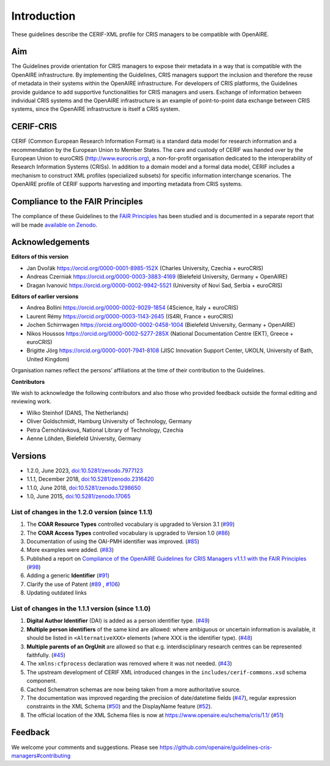 Introduction
------------

These guidelines describe the CERIF-XML profile for CRIS managers to be compatible with OpenAIRE.

Aim
^^^
The Guidelines provide orientation for CRIS managers to expose their metadata in a way that is compatible with the OpenAIRE infrastructure. 
By implementing the Guidelines, CRIS managers support the inclusion and therefore the reuse of metadata in their systems within the OpenAIRE infrastructure. 
For developers of CRIS platforms, the Guidelines provide guidance to add supportive functionalities for CRIS managers and users. 
Exchange of information between individual CRIS systems and the OpenAIRE infrastructure is an example of point-to-point data exchange between CRIS systems, 
since the OpenAIRE infrastructure is itself a CRIS system.

CERIF-CRIS
^^^^^^^^^^
CERIF (Common European Research Information Format) is a standard data model for research information and a recommendation by the European Union to Member States. 
The care and custody of CERIF was handed over by the European Union to euroCRIS (http://www.eurocris.org), 
a non-for-profit organisation dedicated to the interoperability of Research Information Systems (CRISs). 
In addition to a domain model and a formal data model, CERIF includes a mechanism to construct XML profiles (specialized subsets) for specific information interchange scenarios. 
The OpenAIRE profile of CERIF supports harvesting and importing metadata from CRIS systems. 

Compliance to the FAIR Principles
^^^^^^^^^^^^^^^^^^^^^^^^^^^^^^^^^

The compliance of these Guidelines to the `FAIR Principles <https://www.go-fair.org/>`_ has been studied 
and is documented in a separate report that will be made `available on Zenodo <https://doi.org/10.5281/zenodo.6627245>`_.


Acknowledgements
^^^^^^^^^^^^^^^^

**Editors of this version**

- Jan Dvořák |ORCIDlogo| `https://orcid.org/0000-0001-8985-152X <https://orcid.org/0000-0001-8985-152X>`_ (Charles University, Czechia + euroCRIS)
- Andreas Czerniak |ORCIDlogo| `https://orcid.org/0000-0003-3883-4169 <https://orcid.org/0000-0003-3883-4169>`_ (Bielefeld University, Germany + OpenAIRE)
- Dragan Ivanović |ORCIDlogo| `https://orcid.org/0000-0002-9942-5521 <https://orcid.org/0000-0002-9942-5521>`_ (University of Novi Sad, Serbia + euroCRIS)

.. |ORCIDlogo| image:: _static/orcid_128x128.png
   :height: 10pt
   :width: 10pt

**Editors of earlier versions**

- Andrea Bollini |ORCIDlogo| `https://orcid.org/0000-0002-9029-1854 <https://orcid.org/0000-0002-9029-1854>`_ (4Science, Italy + euroCRIS)
- Laurent Rémy |ORCIDlogo| `https://orcid.org/0000-0003-1143-2645 <https://orcid.org/0000-0003-1143-2645>`_ (IS4RI, France + euroCRIS)
- Jochen Schirrwagen |ORCIDlogo| `https://orcid.org/0000-0002-0458-1004 <https://orcid.org/0000-0002-0458-1004>`_ (Bielefeld University, Germany + OpenAIRE)
- Nikos Houssos |ORCIDlogo| `https://orcid.org/0000-0002-5277-285X <https://orcid.org/0000-0002-5277-285X>`_ (National Documentation Centre (EKT), Greece + euroCRIS)
- Brigitte Jörg |ORCIDlogo| `https://orcid.org/0000-0001-7941-8108 <https://orcid.org/0000-0001-7941-8108>`_ (JISC Innovation Support Center, UKOLN, University of Bath, United Kingdom)

Organisation names reflect the persons’ affiliations at the time of their contribution to the Guidelines.

**Contributors**

We wish to acknowledge the following contributors and also those who provided feedback outside the formal editing and reviewing work. 

- Wilko Steinhof (DANS, The Netherlands)
- Oliver Goldschmidt, Hamburg University of Technology, Germany
- Petra Černohlávková, National Library of Technology, Czechia
- Aenne Löhden, Bielefeld University, Germany


Versions
^^^^^^^^

- 1.2.0, June 2023, `doi:10.5281/zenodo.7977123 <https://doi.org/10.5281/zenodo.7977123>`_

- 1.1.1, December 2018, `doi:10.5281/zenodo.2316420 <https://doi.org/10.5281/zenodo.2316420>`_

- 1.1.0, June 2018, `doi:10.5281/zenodo.1298650 <https://doi.org/10.5281/zenodo.1298650>`_

- 1.0, June 2015, `doi:10.5281/zenodo.17065 <https://doi.org/10.5281/zenodo.17065>`_


List of changes in the 1.2.0 version (since 1.1.1)
""""""""""""""""""""""""""""""""""""""""""""""""""

1. The **COAR Resource Types** controlled vocabulary is upgraded to Version 3.1 (`#99 <https://github.com/openaire/guidelines-cris-managers/issues/99>`_)
2. The **COAR Access Types** controlled vocabulary is upgraded to Version 1.0 (`#86 <https://github.com/openaire/guidelines-cris-managers/issues/86>`_)
3. Documentation of using the OAI-PMH identifier was improved. (`#85 <https://github.com/openaire/guidelines-cris-managers/issues/85>`_)
4. More examples were added. (`#83 <https://github.com/openaire/guidelines-cris-managers/issues/83>`_)
5. Published a report on `Compliance of the OpenAIRE Guidelines for CRIS Managers v1.1.1 with the FAIR Principles <https://doi.org/10.5281/zenodo.6627245>`_ (`#98 <https://github.com/openaire/guidelines-cris-managers/issues/98>`_)
6. Adding a generic **Identifier** (`#91 <https://github.com/openaire/guidelines-cris-managers/issues/91>`_)
7. Clarify the use of Patent (`#89 <https://github.com/openaire/guidelines-cris-managers/issues/89>`_ , `#106 <https://github.com/openaire/guidelines-cris-managers/issues/106>`_)
8. Updating outdated links  


List of changes in the 1.1.1 version (since 1.1.0)
""""""""""""""""""""""""""""""""""""""""""""""""""

1. **Digital Author Identifier** (DAI) is added as a person identifier type. (`#49 <https://github.com/openaire/guidelines-cris-managers/issues/49>`_)
2. **Multiple person identifiers** of the same kind are allowed: where ambiguous or uncertain information is available, it should be listed in ``<AlternativeXXX>`` elements (where XXX is the identifier type). (`#48 <https://github.com/openaire/guidelines-cris-managers/issues/48>`_)
3. **Multiple parents of an OrgUnit** are allowed so that e.g. interdisciplinary research centres can be represented faithfully. (`#45 <https://github.com/openaire/guidelines-cris-managers/issues/45>`_)
4. The ``xmlns:cfprocess`` declaration was removed where it was not needed. (`#43 <https://github.com/openaire/guidelines-cris-managers/issues/43>`_)
5. The upstream development of CERIF XML introduced changes in the ``includes/cerif-commons.xsd`` schema component.
6. Cached Schematron schemas are now being taken from a more authoritative source.
7. The documentation was improved regarding the precision of date/datetime fields (`#47 <https://github.com/openaire/guidelines-cris-managers/issues/47>`_), regular expression constraints in the XML Schema (`#50 <https://github.com/openaire/guidelines-cris-managers/issues/50>`_) and the DisplayName feature (`#52 <https://github.com/openaire/guidelines-cris-managers/issues/52>`_).
8. The official location of the XML Schema files is now at https://www.openaire.eu/schema/cris/1.1/ (`#51 <https://github.com/openaire/guidelines-cris-managers/issues/51>`_)


Feedback
^^^^^^^^

We welcome your comments and suggestions. 
Please see https://github.com/openaire/guidelines-cris-managers#contributing
